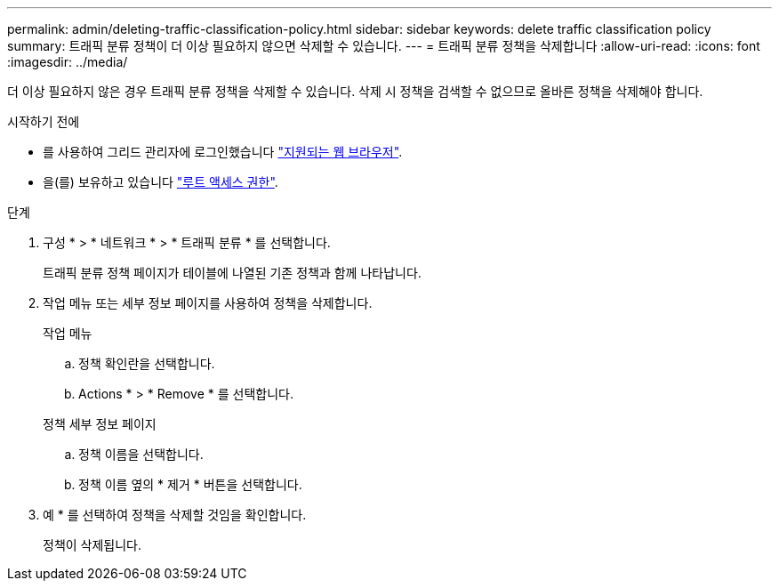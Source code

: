 ---
permalink: admin/deleting-traffic-classification-policy.html 
sidebar: sidebar 
keywords: delete traffic classification policy 
summary: 트래픽 분류 정책이 더 이상 필요하지 않으면 삭제할 수 있습니다. 
---
= 트래픽 분류 정책을 삭제합니다
:allow-uri-read: 
:icons: font
:imagesdir: ../media/


[role="lead"]
더 이상 필요하지 않은 경우 트래픽 분류 정책을 삭제할 수 있습니다. 삭제 시 정책을 검색할 수 없으므로 올바른 정책을 삭제해야 합니다.

.시작하기 전에
* 를 사용하여 그리드 관리자에 로그인했습니다 link:../admin/web-browser-requirements.html["지원되는 웹 브라우저"].
* 을(를) 보유하고 있습니다 link:admin-group-permissions.html["루트 액세스 권한"].


.단계
. 구성 * > * 네트워크 * > * 트래픽 분류 * 를 선택합니다.
+
트래픽 분류 정책 페이지가 테이블에 나열된 기존 정책과 함께 나타납니다.

. 작업 메뉴 또는 세부 정보 페이지를 사용하여 정책을 삭제합니다.
+
[role="tabbed-block"]
====
.작업 메뉴
--
.. 정책 확인란을 선택합니다.
.. Actions * > * Remove * 를 선택합니다.


--
.정책 세부 정보 페이지
--
.. 정책 이름을 선택합니다.
.. 정책 이름 옆의 * 제거 * 버튼을 선택합니다.


--
====
. 예 * 를 선택하여 정책을 삭제할 것임을 확인합니다.
+
정책이 삭제됩니다.


